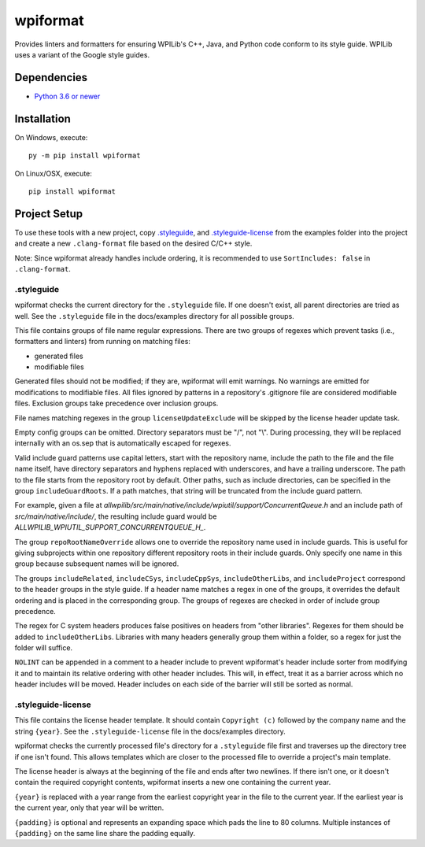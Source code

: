 wpiformat
#########

Provides linters and formatters for ensuring WPILib's C++, Java, and Python code conform to its style guide. WPILib uses a variant of the Google style guides.

Dependencies
************

- `Python 3.6 or newer <https://www.python.org/downloads/>`_

Installation
************

On Windows, execute::

    py -m pip install wpiformat

On Linux/OSX, execute::

    pip install wpiformat

Project Setup
*************

To use these tools with a new project, copy `.styleguide`_, and `.styleguide-license`_ from the examples folder into the project and create a new ``.clang-format`` file based on the desired C/C++ style.

Note: Since wpiformat already handles include ordering, it is recommended to use ``SortIncludes: false`` in ``.clang-format``.

.styleguide
-----------

wpiformat checks the current directory for the ``.styleguide`` file. If one doesn't exist, all parent directories are tried as well. See the ``.styleguide`` file in the docs/examples directory for all possible groups.

This file contains groups of file name regular expressions. There are two groups of regexes which prevent tasks (i.e., formatters and linters) from running on matching files:

- generated files
- modifiable files

Generated files should not be modified; if they are, wpiformat will emit warnings. No warnings are emitted for modifications to modifiable files. All files ignored by patterns in a repository's .gitignore file are considered modifiable files. Exclusion groups take precedence over inclusion groups.

File names matching regexes in the group ``licenseUpdateExclude`` will be skipped by the license header update task.

Empty config groups can be omitted. Directory separators must be "/", not "\\". During processing, they will be replaced internally with an os.sep that is automatically escaped for regexes.

Valid include guard patterns use capital letters, start with the repository name, include the path to the file and the file name itself, have directory separators and hyphens replaced with underscores, and have a trailing underscore. The path to the file starts from the repository root by default. Other paths, such as include directories, can be specified in the group ``includeGuardRoots``. If a path matches, that string will be truncated from the include guard pattern.

For example, given a file at `allwpilib/src/main/native/include/wpiutil/support/ConcurrentQueue.h` and an include path of `src/main/native/include/`, the resulting include guard would be `ALLWPILIB_WPIUTIL_SUPPORT_CONCURRENTQUEUE_H_`.

The group ``repoRootNameOverride`` allows one to override the repository name used in include guards. This is useful for giving subprojects within one repository different repository roots in their include guards. Only specify one name in this group because subsequent names will be ignored.

The groups ``includeRelated``, ``includeCSys``, ``includeCppSys``, ``includeOtherLibs``, and ``includeProject`` correspond to the header groups in the style guide. If a header name matches a regex in one of the groups, it overrides the default ordering and is placed in the corresponding group. The groups of regexes are checked in order of include group precedence.

The regex for C system headers produces false positives on headers from "other libraries". Regexes for them should be added to ``includeOtherLibs``. Libraries with many headers generally group them within a folder, so a regex for just the folder will suffice.

``NOLINT`` can be appended in a comment to a header include to prevent wpiformat's header include sorter from modifying it and to maintain its relative ordering with other header includes. This will, in effect, treat it as a barrier across which no header includes will be moved. Header includes on each side of the barrier will still be sorted as normal.

.styleguide-license
-------------------

This file contains the license header template. It should contain ``Copyright (c)`` followed by the company name and the string ``{year}``. See the ``.styleguide-license`` file in the docs/examples directory.

wpiformat checks the currently processed file's directory for a ``.styleguide`` file first and traverses up the directory tree if one isn't found. This allows templates which are closer to the processed file to override a project's main template.

The license header is always at the beginning of the file and ends after two newlines. If there isn't one, or it doesn't contain the required copyright contents, wpiformat inserts a new one containing the current year.

``{year}`` is replaced with a year range from the earliest copyright year in the file to the current year. If the earliest year is the current year, only that year will be written.

``{padding}`` is optional and represents an expanding space which pads the line to 80 columns. Multiple instances of ``{padding}`` on the same line share the padding equally.
